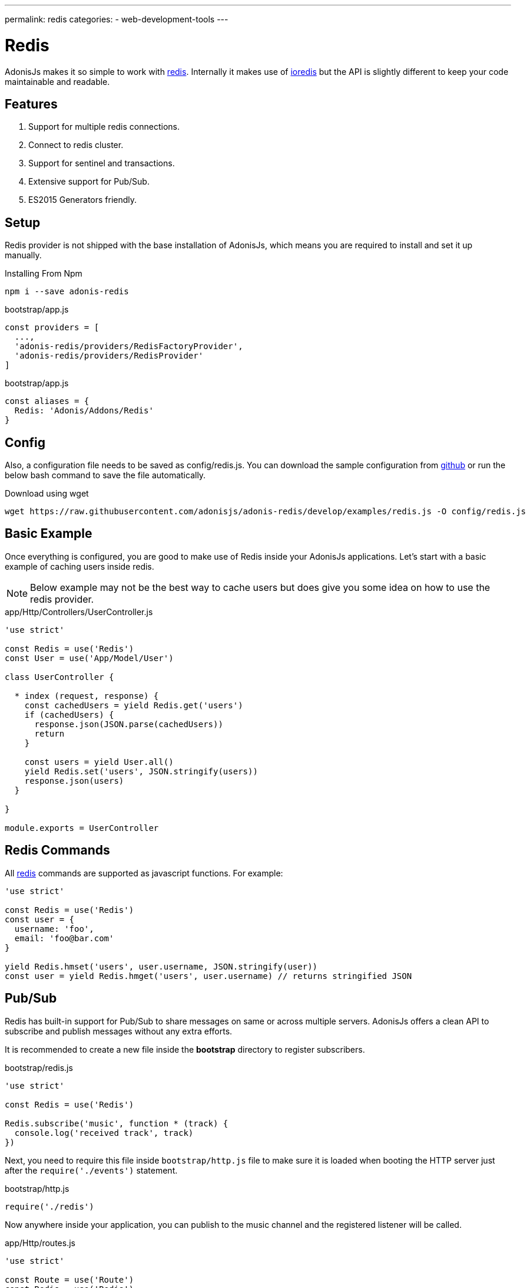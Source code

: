 ---
permalink: redis
categories:
- web-development-tools
---

= Redis

toc::[]

AdonisJs makes it so simple to work with link:http://redis.io/[redis, window="_blank"]. Internally it makes use of link:https://github.com/luin/ioredis[ioredis, window="_blank"] but the API is slightly different to keep your code maintainable and readable.

== Features

[pretty-list]
1. Support for multiple redis connections.
2. Connect to redis cluster.
3. Support for sentinel and transactions.
4. Extensive support for Pub/Sub.
5. ES2015 Generators friendly.

== Setup
Redis provider is not shipped with the base installation of AdonisJs, which means you are required to install and set it up manually.

.Installing From Npm
[source, bash]
----
npm i --save adonis-redis
----

.bootstrap/app.js
[source, javascript]
----
const providers = [
  ...,
  'adonis-redis/providers/RedisFactoryProvider',
  'adonis-redis/providers/RedisProvider'
]
----

.bootstrap/app.js
[source, javascript]
----
const aliases = {
  Redis: 'Adonis/Addons/Redis'
}
----

== Config
Also, a configuration file needs to be saved as config/redis.js. You can download the sample configuration from link:https://raw.githubusercontent.com/adonisjs/adonis-redis/develop/examples/redis.js[github] or run the below bash command to save the file automatically.

.Download using wget
[source, bash]
----
wget https://raw.githubusercontent.com/adonisjs/adonis-redis/develop/examples/redis.js -O config/redis.js
----

== Basic Example
Once everything is configured, you are good to make use of Redis inside your AdonisJs applications. Let's start with a basic example of caching users inside redis.

NOTE: Below example may not be the best way to cache users but does give you some idea on how to use the redis provider.

.app/Http/Controllers/UserController.js
[source, javascript]
----
'use strict'

const Redis = use('Redis')
const User = use('App/Model/User')

class UserController {

  * index (request, response) {
    const cachedUsers = yield Redis.get('users')
    if (cachedUsers) {
      response.json(JSON.parse(cachedUsers))
      return
    }

    const users = yield User.all()
    yield Redis.set('users', JSON.stringify(users))
    response.json(users)
  }

}

module.exports = UserController
----

== Redis Commands
All link:http://redis.io/commands[redis, window="_blank"] commands are supported as javascript functions. For example:

[source, javascript]
----
'use strict'

const Redis = use('Redis')
const user = {
  username: 'foo',
  email: 'foo@bar.com'
}

yield Redis.hmset('users', user.username, JSON.stringify(user))
const user = yield Redis.hmget('users', user.username) // returns stringified JSON
----

== Pub/Sub
Redis has built-in support for Pub/Sub to share messages on same or across multiple servers. AdonisJs offers a clean API to subscribe and publish messages without any extra efforts.

It is recommended to create a new file inside the *bootstrap* directory to register subscribers.

.bootstrap/redis.js
[source, javascript]
----
'use strict'

const Redis = use('Redis')

Redis.subscribe('music', function * (track) {
  console.log('received track', track)
})
----

Next, you need to require this file inside `bootstrap/http.js` file to make sure it is loaded when booting the HTTP server just after the `require('./events')` statement.

.bootstrap/http.js
[source, javascript]
----
require('./redis')
----

Now anywhere inside your application, you can publish to the music channel and the registered listener will be called.

.app/Http/routes.js
[source, javascript]
----
'use strict'

const Route = use('Route')
const Redis = use('Redis')

Route.get('/music/store', function * (request, response) {
  Redis.publish('music', request.all())
})
----

== Pub/Sub Methods
Below is the list of pub/sub methods exposed by the Redis Provider.

==== subscribe(channel, listener)
[source, javascript]
----
Redis.subscribe('music', function * (track, channel) {
  console.log(track)
})
----

Also, the `listener` can be a reference to a module inside `app/Listeners` directory.

[source, javascript]
----
Redis.subscribe('music', 'Music.newTrack')
----

.app/Listeners/Music.js
[source, javascript]
----
'use strict'

const Music = exports = module.exports = {}

Music.newTrack = function * (track, channel) {
  console.log(track)
}
----

==== psubscribe(pattern, listener)
The `psubscribe` method will subscribe to a pattern, and matching messages will be sent to the listener.

[source, javascript]
----
Redis.psubscribe('h?llo', function * (message, channel, pattern) {
})

Redis.publish('hello')
Redis.publish('hallo')
----

==== publish
Publish message to a given channel.

[source, javascript]
----
Redis.publish('music', {id: 1, title: 'Love me like you do', artist: 'Ellie goulding'})
----

==== unsubscribe(channel, [callback])
Unsubscribe from a given channel.

[source, javascript]
----
Redis.unsubscribe('music')
----

==== punsubscribe(pattern, [callback])
Unsubscribe from a given pattern.

[source, javascript]
----
Redis.punsubscribe('h?llo')
----

== Transactions
Transactions are helpful when you want to perform bulk operations at a given point of time. Let's review an example of adding users to a list.

[source, javascript]
----
'use strict'

const User = use('App/Model/User')
const Redis = use('Redis')

class UserController {

  * index (request, response) {
    const users = yield User.all()

    // Creating a transaction
    const multi = Redis.multi()
    users.each((user) => {
      multi.lpush('users-list', JSON.stringify(user))
    })
    yield multi.exec()

    response.json(users)
  }

}

module.exports = UserController
----

==== multi
Creates a new transaction to call multiple commands and execute them together.

[source, javascript]
----
const multi = Redis.multi()
multi
  .set('foo', 'bar')
  .set('bar', 'baz')

const response = yield multi.exec()
// [[null, 'OK'], [null, 'OK']]
----

== Pipelines
Pipelines are quite similar to transactions, but they do not guarantee that all commands will be executed in a transaction. Pipelines are helpful in sending a batch of commands to save network round trips.

==== pipeline
[source, javascript]
----
const pipeline = Redis.pipeline()
pipeline
  .set('foo', 'bar')
  .set('bar', 'baz')

const response = yield pipeline.exec()
// [[null, 'OK'], [null, 'OK']]
----

== Multiple Connections
You can define the configuration for multiple connections inside the `config/redis.js` file, and you can use those connections by calling the `connection` method.

.config/redis.js
[source, javascript]
----
module.exports = {
  connection: 'local',

  local: {
    ...
  },

  secondary: {
    host: 'myhost.com',
    port: 6379
  }

}
----

==== connection(name)
Switch to a different connection.

[source, javascript]
----
yield Redis.connection('secondary').get('users')
----

==== quit([name])
AdonisJs creates a connection pool to re-use the established connnection. Make use of the `quit` method to close a single/all redis connections.

[source, javascript]
----
const response = yield Redis.quit('secondary')
// or
const response = yield Redis.quit() // close all connections
----

== LifeCycle Events
You can register a listener for lifecycle events in the same way you will do for xref:_pub_sub_methods[Pub/Sub].

.bootstrap/redis.js
[source, javascript]
----
'use strict'

const Redis = use('Redis')
Redis.on('connect', function () {
})

Redis.on('error', function (error) {
})
----

Below is the list of events emitted by the Redis provider.

[options="header"]
|====
Event | Description
| connect | emits when a connection is established to the Redis server.
| ready | emits when `CLUSTER INFO` reporting the cluster is able to receive commands (if *enableReadyCheck=true*) or immediately after `connect` event (if *enableReadyCheck=false*).
| error | emits when an error occurs while connecting with a property of `lastNodeError` representing the last node error received. This event is emitted silently (only emitting if there's at least one listener).
| close | emits when an established Redis server connection has closed.
| reconnecting | emits after `close` when a reconnection will be made. The argument of the event is the time (in ms) before reconnecting.
| end | emits after `close` when no more reconnections will be made.
| +node | emits when a new node is connected.
| -node | emits when a node is disconnected.
| node error | emits when an error occurs when connecting to a node
|====
